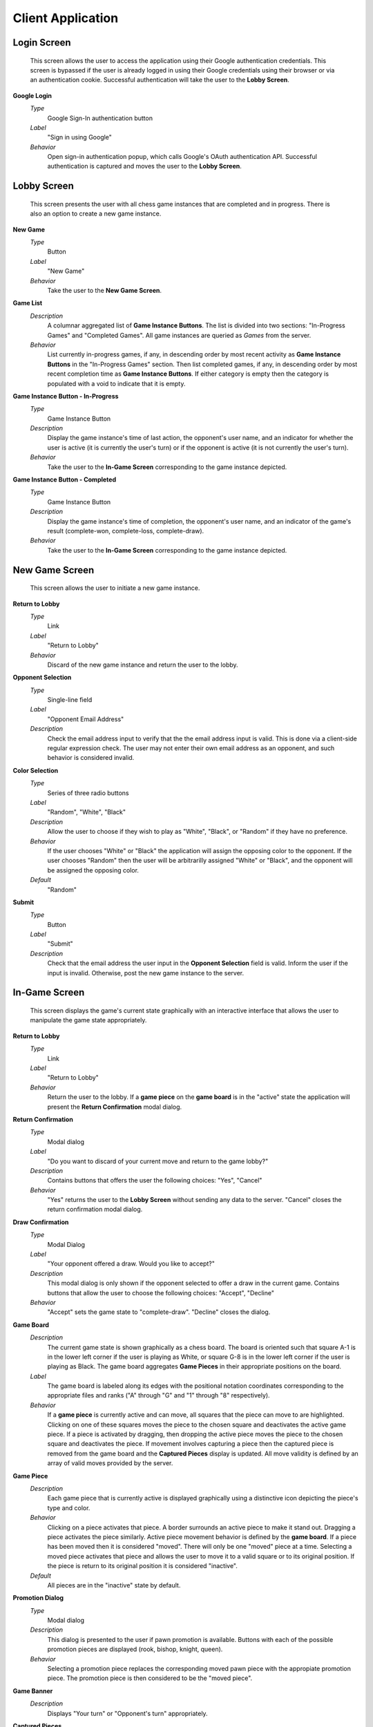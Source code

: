 Client Application
==================

Login Screen
````````````
    This screen allows the user to access the application using their Google
    authentication credentials. This screen is bypassed if the user is already
    logged in using their Google credentials using their browser or via an
    authentication cookie. Successful authentication will take the user to the
    **Lobby Screen**.

**Google Login**
    *Type*
        Google Sign-In authentication button

    *Label*
        "Sign in using Google"

    *Behavior*
        Open sign-in authentication popup, which calls Google's OAuth
        authentication API. Successful authentication is captured and moves the
        user to the **Lobby Screen**.

Lobby Screen
````````````
    This screen presents the user with all chess game instances that are
    completed and in progress. There is also an option to create a new game
    instance.

**New Game**
    *Type*
        Button

    *Label*
        "New Game"

    *Behavior*
        Take the user to the **New Game Screen**.

**Game List**
    *Description*
        A columnar aggregated list of **Game Instance Buttons**. The list is
        divided into two sections: "In-Progress Games" and "Completed Games".
        All game instances are queried as *Games* from the server.

    *Behavior*
        List currently in-progress games, if any, in descending order by most
        recent activity as **Game Instance Buttons** in the "In-Progress Games"
        section. Then list completed games, if any, in descending order by
        most recent completion time as **Game Instance Buttons**. If either
        category is empty then the category is populated with a void to
        indicate that it is empty.

**Game Instance Button - In-Progress**
    *Type*
        Game Instance Button

    *Description*
        Display the game instance's time of last action, the opponent's user
        name, and an indicator for whether the user is active (it is currently
        the user's turn) or if the opponent is active (it is not currently the
        user's turn).

    *Behavior*
        Take the user to the **In-Game Screen** corresponding to the game
        instance depicted.

**Game Instance Button - Completed**
    *Type*
        Game Instance Button

    *Description*
        Display the game instance's time of completion, the opponent's user
        name, and an indicator of the game's result (complete-won,
        complete-loss, complete-draw).

    *Behavior*
        Take the user to the **In-Game Screen** corresponding to the game
        instance depicted.

New Game Screen
```````````````
    This screen allows the user to initiate a new game instance.

**Return to Lobby**
    *Type*
        Link

    *Label*
        "Return to Lobby"

    *Behavior*
        Discard of the new game instance and return the user to the lobby.

**Opponent Selection**
    *Type*
        Single-line field

    *Label*
        "Opponent Email Address"

    *Description*
        Check the email address input to verify that the the email address
        input is valid. This is done via a client-side regular expression
        check. The user may not enter their own email address as an opponent,
        and such behavior is considered invalid.

**Color Selection**
    *Type*
        Series of three radio buttons

    *Label*
        "Random", "White", "Black"

    *Description*
        Allow the user to choose if they wish to play as "White", "Black", or
        "Random" if they have no preference.

    *Behavior*
        If the user chooses "White" or "Black" the application will assign the
        opposing color to the opponent. If the user chooses "Random" then the
        user will be arbitrarilly assigned "White" or "Black", and the opponent
        will be assigned the opposing color.

    *Default*
        "Random"

**Submit**
    *Type*
        Button

    *Label*
        "Submit"

    *Description*
        Check that the email address the user input in the **Opponent
        Selection** field is valid. Inform the user if the input is invalid.
        Otherwise, post the new game instance to the server.

In-Game Screen
``````````````
    This screen displays the game's current state graphically with an
    interactive interface that allows the user to manipulate the game state
    appropriately.

**Return to Lobby**
    *Type*
        Link

    *Label*
        "Return to Lobby"

    *Behavior*
        Return the user to the lobby. If a **game piece** on the **game
        board** is in the "active" state the application will present the
        **Return Confirmation** modal dialog.

**Return Confirmation**
    *Type*
        Modal dialog

    *Label*
        "Do you want to discard of your current move and return to the game
        lobby?"

    *Description*
        Contains buttons that offers the user the following choices: "Yes",
        "Cancel"

    *Behavior*
        "Yes" returns the user to the **Lobby Screen** without sending any
        data to the server. "Cancel" closes the return confirmation modal
        dialog.

**Draw Confirmation**
    *Type*
        Modal Dialog

    *Label*
        "Your opponent offered a draw. Would you like to accept?"

    *Description*
        This modal dialog is only shown if the opponent selected to offer a
        draw in the current game. Contains buttons that allow the user to
        choose the following choices: "Accept", "Decline"

    *Behavior*
        "Accept" sets the game state to "complete-draw". "Decline" closes the
        dialog.

**Game Board**
    *Description*
        The current game state is shown graphically as a chess board. The
        board is oriented such that square A-1 is in the lower left corner if
        the user is playing as White, or square G-8 is in the lower left
        corner if the user is playing as Black. The game board aggregates
        **Game Pieces** in their appropriate positions on the board.

    *Label*
        The game board is labeled along its edges with the positional notation
        coordinates corresponding to the appropriate files and ranks ("A"
        through "G" and "1" through "8" respectively).

    *Behavior*
        If a **game piece** is currently active and can move, all squares that
        the piece can move to are highlighted. Clicking on one of these
        squares moves the piece to the chosen square and deactivates the
        active game piece. If a piece is activated by dragging, then dropping
        the active piece moves the piece to the chosen square and deactivates
        the piece. If movement involves capturing a piece then the captured
        piece is removed from the game board and the **Captured Pieces**
        display is updated. All move validity is defined by an array of valid
        moves provided by the server.

**Game Piece**
    *Description*
        Each game piece that is currently active is displayed graphically
        using a distinctive icon depicting the piece's type and color.

    *Behavior*
        Clicking on a piece activates that piece. A border surrounds an active
        piece to make it stand out. Dragging a piece activates the piece
        similarly. Active piece movement behavior is defined by the **game
        board**. If a piece has been moved then it is considered "moved".
        There will only be one "moved" piece at a time. Selecting a moved
        piece activates that piece and allows the user to move it to a valid
        square or to its original position. If the piece is return to its
        original position it is considered "inactive".

    *Default*
        All pieces are in the "inactive" state by default.

**Promotion Dialog**
    *Type*
        Modal dialog

    *Description*
        This dialog is presented to the user if pawn promotion is available.
        Buttons with each of the possible promotion pieces are displayed
        (rook, bishop, knight, queen).

    *Behavior*
        Selecting a promotion piece replaces the corresponding moved pawn
        piece with the appropiate promotion piece. The promotion piece is then
        considered to be the "moved piece".

**Game Banner**
    *Description*
        Displays "Your turn" or "Opponent's turn" appropriately.

**Captured Pieces**
    *Label*
        "Captured Pieces"

    *Description*
        The captured pieces block is divided vertically into two sections, the
        left designated for white and the right for black. Chess pieces that
        have been captured during the game are shown in the appropriate
        section. Pieces are ordered by piece priority.

**Navigation Bar**
    *Description*
        Aggregates the **navigation buttons**.

**Navigation Button**
    *Label*
        Graphic depictions of forwards and backwards movement resembling media
        control icons.

    *Description*
        Four buttons indicating full reverse, back, forward, and full forward.

    *Behavior*
        Selecting any button other than full forward puts the game into
        tracking state. In this state the user can not interract with the
        **Game Board**. The navigation buttons are used to scrub the game's
        history. The full reverse button shows the game in its initial state.
        The back button shows the game in its previous state. The forward
        button shows the game in its next state if the game is in a tracking
        state. The full forward button takes the game out of tracking state
        and shows the game in its current state.

**Game History**
    *Description*
        A scrollable list of the moves made in the current game in sequential
        order, in algebraic chess notation.

    *Behavior*
        Selecting any move other than the most recent move puts the game board
        in tracking state. Navigation works similarly to the **Navigation
        Bar**. Selecting the most recent move takes the game out of tracking
        state.

**Offer Draw**
    *Type*
        Button

    *Label*
        "Offer Draw"

    *Behavior*
        Brings up the **confirm draw offer** modal dialog.

**Confirm Draw Offer**
    *Type*
        Modal Dialog

    *Label*
        "Do you want to offer your opponent a draw?"

    *Description*
        Provide the user with options: "Yes", "No"

    *Behavior*
        "Yes" posts a draw offer to the server. "No" closes the modal dialog.

**Concede**
    *Type*
        Button

    *Label*
        "Concede Game"

    *Behavior*
        Brings up the **Confirm Concession** modal dialog.

**Confirm Concession**
    *Type*
        Modal Dialog

    *Label*
        "Do you want to concede this game?"

    *Description*
        Provide the user with options: "Yes", "No"

    *Behavior*
        "Yes" sets the game state to "complete-loss" and posts this state to
        the server. "No" closes the modal dialog.

**Toggle Manual Move Confirmation**
    *Type*
        Toggle checkbox

    *Label*
        "Manually confirm moves"

    *Behavior*
        When the checkbox is selected the user must manually confirm all moves
        before they are posted to the server. Otherwise, the move is sent once
        a valid move has been made.

    *Default*
        On

**Toggle Valid Move Highlighting**
    *Type*
        Toggle checkbox

    *Label*
        "Highlight valid moves"

    *Behavior*
        When the checkbox is selected if a user activates a **game piece** on
        the **game board** the game board will highlight all valid moves that
        the current active piece can make. Otherwise it does not highlight.

    *Default*
        On

